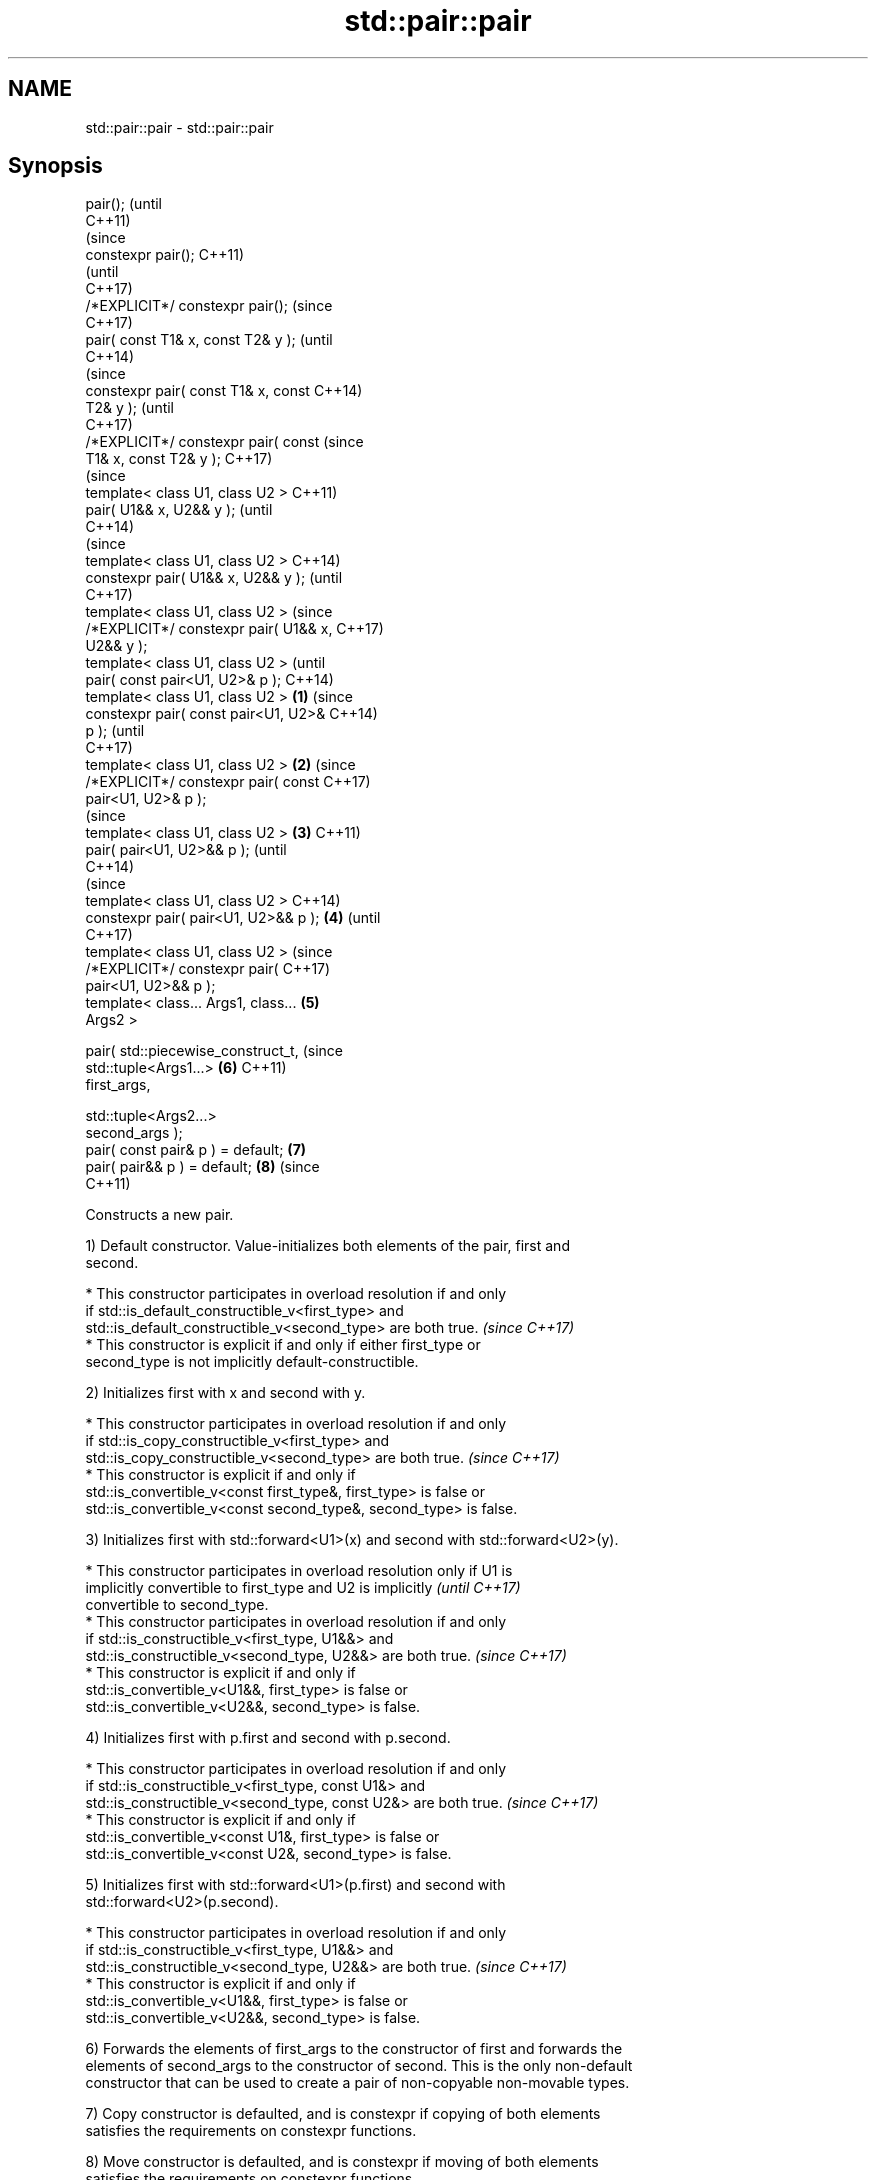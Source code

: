 .TH std::pair::pair 3 "2018.03.28" "http://cppreference.com" "C++ Standard Libary"
.SH NAME
std::pair::pair \- std::pair::pair

.SH Synopsis
   pair();                                      (until
                                                C++11)
                                                (since
   constexpr pair();                            C++11)
                                                (until
                                                C++17)
   /*EXPLICIT*/ constexpr pair();               (since
                                                C++17)
   pair( const T1& x, const T2& y );                    (until
                                                        C++14)
                                                        (since
   constexpr pair( const T1& x, const                   C++14)
   T2& y );                                             (until
                                                        C++17)
   /*EXPLICIT*/ constexpr pair( const                   (since
   T1& x, const T2& y );                                C++17)
                                                                (since
   template< class U1, class U2 >                               C++11)
   pair( U1&& x, U2&& y );                                      (until
                                                                C++14)
                                                                (since
   template< class U1, class U2 >                               C++14)
   constexpr pair( U1&& x, U2&& y );                            (until
                                                                C++17)
   template< class U1, class U2 >                               (since
   /*EXPLICIT*/ constexpr pair( U1&& x,                         C++17)
   U2&& y );
   template< class U1, class U2 >                                       (until
   pair( const pair<U1, U2>& p );                                       C++14)
   template< class U1, class U2 >       \fB(1)\fP                             (since
   constexpr pair( const pair<U1, U2>&                                  C++14)
   p );                                                                 (until
                                                                        C++17)
   template< class U1, class U2 >           \fB(2)\fP                         (since
   /*EXPLICIT*/ constexpr pair( const                                   C++17)
   pair<U1, U2>& p );
                                                                                (since
   template< class U1, class U2 >               \fB(3)\fP                             C++11)
   pair( pair<U1, U2>&& p );                                                    (until
                                                                                C++14)
                                                                                (since
   template< class U1, class U2 >                                               C++14)
   constexpr pair( pair<U1, U2>&& p );                  \fB(4)\fP                     (until
                                                                                C++17)
   template< class U1, class U2 >                                               (since
   /*EXPLICIT*/ constexpr pair(                                                 C++17)
   pair<U1, U2>&& p );
   template< class... Args1, class...                           \fB(5)\fP
   Args2 >

   pair( std::piecewise_construct_t,                                            (since
         std::tuple<Args1...>                                           \fB(6)\fP     C++11)
   first_args,

         std::tuple<Args2...>
   second_args );
   pair( const pair& p ) = default;                                     \fB(7)\fP
   pair( pair&& p ) = default;                                          \fB(8)\fP     (since
                                                                                C++11)

   Constructs a new pair.

   1) Default constructor. Value-initializes both elements of the pair, first and
   second.

     * This constructor participates in overload resolution if and only
       if std::is_default_constructible_v<first_type> and
       std::is_default_constructible_v<second_type> are both true.        \fI(since C++17)\fP
     * This constructor is explicit if and only if either first_type or
       second_type is not implicitly default-constructible.

   2) Initializes first with x and second with y.

     * This constructor participates in overload resolution if and only
       if std::is_copy_constructible_v<first_type> and
       std::is_copy_constructible_v<second_type> are both true.           \fI(since C++17)\fP
     * This constructor is explicit if and only if
       std::is_convertible_v<const first_type&, first_type> is false or
       std::is_convertible_v<const second_type&, second_type> is false.

   3) Initializes first with std::forward<U1>(x) and second with std::forward<U2>(y).

     * This constructor participates in overload resolution only if U1 is
       implicitly convertible to first_type and U2 is implicitly          \fI(until C++17)\fP
       convertible to second_type.
     * This constructor participates in overload resolution if and only
       if std::is_constructible_v<first_type, U1&&> and
       std::is_constructible_v<second_type, U2&&> are both true.          \fI(since C++17)\fP
     * This constructor is explicit if and only if
       std::is_convertible_v<U1&&, first_type> is false or
       std::is_convertible_v<U2&&, second_type> is false.

   4) Initializes first with p.first and second with p.second.

     * This constructor participates in overload resolution if and only
       if std::is_constructible_v<first_type, const U1&> and
       std::is_constructible_v<second_type, const U2&> are both true.     \fI(since C++17)\fP
     * This constructor is explicit if and only if
       std::is_convertible_v<const U1&, first_type> is false or
       std::is_convertible_v<const U2&, second_type> is false.

   5) Initializes first with std::forward<U1>(p.first) and second with
   std::forward<U2>(p.second).

     * This constructor participates in overload resolution if and only
       if std::is_constructible_v<first_type, U1&&> and
       std::is_constructible_v<second_type, U2&&> are both true.          \fI(since C++17)\fP
     * This constructor is explicit if and only if
       std::is_convertible_v<U1&&, first_type> is false or
       std::is_convertible_v<U2&&, second_type> is false.

   6) Forwards the elements of first_args to the constructor of first and forwards the
   elements of second_args to the constructor of second. This is the only non-default
   constructor that can be used to create a pair of non-copyable non-movable types.

   7) Copy constructor is defaulted, and is constexpr if copying of both elements
   satisfies the requirements on constexpr functions.

   8) Move constructor is defaulted, and is constexpr if moving of both elements
   satisfies the requirements on constexpr functions.

.SH Parameters

   x           - value to initialize the first element of this pair
   y           - value to initialize the second element of this pair
   p           - pair of values used to initialize both elements of this pair
   first_args  - tuple of constructor arguments to initialize the first element of this
                 pair
   second_args - tuple of constructor arguments to initialize the second element of
                 this pair

.SH Exceptions

   Does not throw exceptions unless one of the specified operations (e.g. constructor
   of an element) throws.

.SH Example

   
// Run this code

 #include <utility>
 #include <string>
 #include <complex>
 #include <tuple>
 #include <iostream>
  
 int main()
 {
     std::pair<int, float> p1;
     std::cout << "Value-initialized: "
               << p1.first << ", " << p1.second << '\\n';
  
     std::pair<int, double> p2(42, 0.123);
     std::cout << "Initialized with two values: "
               << p2.first << ", " << p2.second << '\\n';
  
     std::pair<char, int> p4(p2);
     std::cout << "Implicitly converted: "
               << p4.first << ", " << p4.second << '\\n';
  
     std::pair<std::complex<double>, std::string> p6(
                     std::piecewise_construct,
                     std::forward_as_tuple(0.123, 7.7),
                     std::forward_as_tuple(10, 'a'));
     std::cout << "Piecewise constructed: "
               << p6.first << ", " << p6.second << '\\n';
 }

.SH Output:

 Value-initialized: 0, 0
 Initialized with two values: 42, 0.123
 Implicitly converted: *, 0
 Piecewise constructed: (0.123,7.7), aaaaaaaaaa

.SH See also

   make_pair creates a pair object of type, defined by the argument types
             \fI(function template)\fP 
